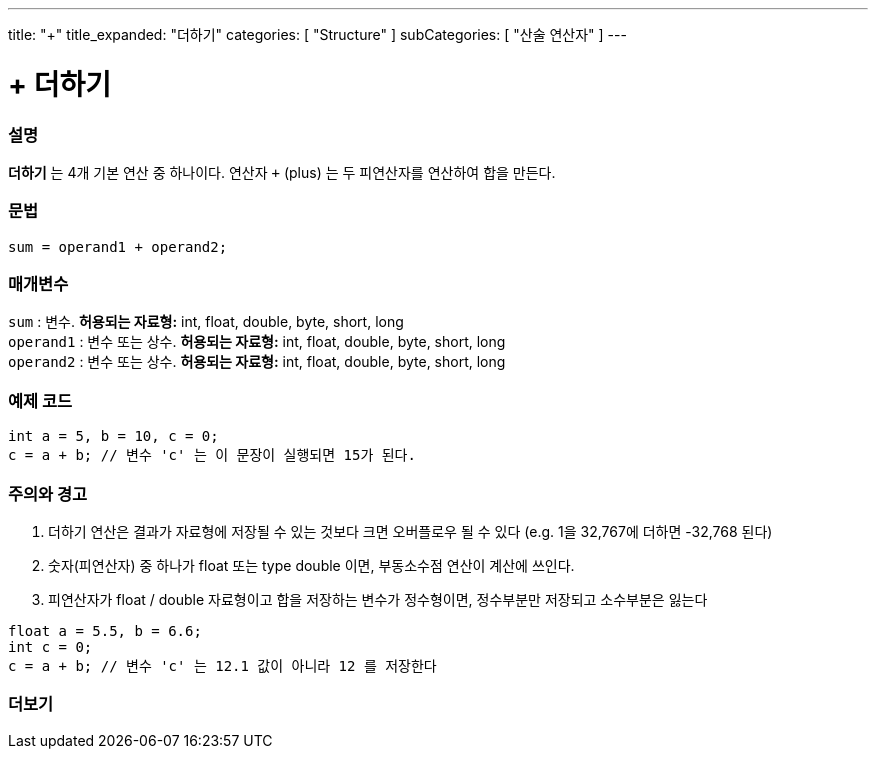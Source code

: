 ---
title: "+"
title_expanded: "더하기"
categories: [ "Structure" ]
subCategories: [ "산술 연산자" ]
---





= + 더하기


// OVERVIEW SECTION STARTS
[#overview]
--

[float]
=== 설명
*더하기* 는 4개 기본 연산 중 하나이다. 연산자 `+` (plus) 는 두 피연산자를 연산하여 합을 만든다.
[%hardbreaks]


[float]
=== 문법
[source,arduino]
----
sum = operand1 + operand2;
----

[float]
=== 매개변수
`sum` : 변수. *허용되는 자료형:* int, float, double, byte, short, long +
`operand1` : 변수 또는 상수. *허용되는 자료형:* int, float, double, byte, short, long +
`operand2` : 변수 또는 상수. *허용되는 자료형:* int, float, double, byte, short, long
[%hardbreaks]
--
// OVERVIEW SECTION ENDS




// HOW TO USE SECTION STARTS
[#howtouse]
--

[float]
=== 예제 코드

[source,arduino]
----
int a = 5, b = 10, c = 0;
c = a + b; // 변수 'c' 는 이 문장이 실행되면 15가 된다.
----
[%hardbreaks]

[float]
=== 주의와 경고
1. 더하기 연산은 결과가 자료형에 저장될 수 있는 것보다 크면 오버플로우 될 수 있다 (e.g. 1을 32,767에 더하면 -32,768 된다)

2. 숫자(피연산자) 중 하나가 float 또는 type double 이면, 부동소수점 연산이 계산에 쓰인다.

3. 피연산자가 float / double 자료형이고 합을 저장하는 변수가 정수형이면, 정수부분만 저장되고 소수부분은 잃는다

[source,arduino]
----
float a = 5.5, b = 6.6;
int c = 0;
c = a + b; // 변수 'c' 는 12.1 값이 아니라 12 를 저장한다
----
[%hardbreaks]
--
// HOW TO USE SECTION ENDS




// SEE ALSO SECTION
[#see_also]
--

[float]
=== 더보기

[role="language"]

--
// SEE ALSO SECTION ENDS
